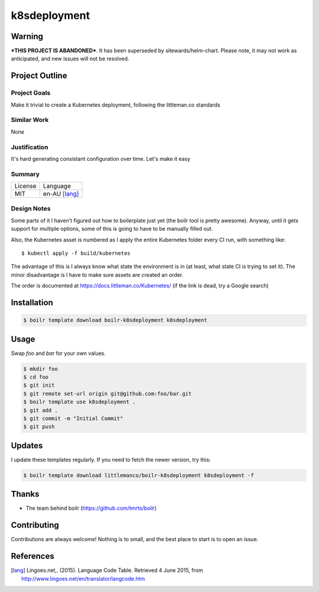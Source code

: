 ====================
k8sdeployment
====================

Warning
-------

***THIS PROJECT IS ABANDONED***. It has been superseded by sitewards/helm-chart. Please note, it may not work as
anticipated, and new issues will not be resolved.

Project Outline
----------------

Project Goals
'''''''''''''

Make it trivial to create a Kubernetes deployment, following the littleman.co standards

Similar Work
''''''''''''

None


Justification
'''''''''''''

It's hard generating consistant configuration over time. Let's make it easy


Summary
'''''''

============= ==============
License       Language
------------- --------------
MIT           en-AU [lang]_
============= ==============

Design Notes
''''''''''''

Some parts of it I haven't figured out how to boilerplate just yet (the boilr tool is pretty awesome). Anyway, until
it gets support for multiple options, some of this is going to have to be manually filled out.

Also, the Kubernetes asset is numbered as I apply the entire Kubernetes folder every CI run, with something like::

  $ kubectl apply -f build/kubernetes

The advantage of this is I always know what state the environment is in (at least, what state CI is trying to set it).
The minor disadvantage is I have to make sure assets are created an order.

The order is documented at https://docs.littleman.co/Kubernetes/ (if the link is dead, try a Google search)

Installation
-------------

.. Code:: bash

  $ boilr template download boilr-k8sdeployment k8sdeployment 

Usage
-----

Swap `foo` and `bar` for your own values.

.. Code:: bash

  $ mkdir foo
  $ cd foo
  $ git init
  $ git remote set-url origin git@github.com:foo/bar.git
  $ boilr template use k8sdeployment .
  $ git add .
  $ git commit -m "Initial Commit"
  $ git push

Updates
-------

I update these templates regularly. If you need to fetch the newer version, try this:

.. Code:: bash

  $ boilr template download littlemanco/boilr-k8sdeployment k8sdeployment -f 
  
Thanks
------

- The team behind boilr (https://github.com/tmrts/boilr)

Contributing
------------

Contributions are always welcome! Nothing is to small, and the best place to start is to open an issue.

References
-----------

.. [lang] Lingoes.net,. (2015). Language Code Table. Retrieved 4 June 2015, from http://www.lingoes.net/en/translator/langcode.htm
